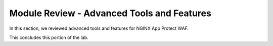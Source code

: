 Module Review - Advanced Tools and Features
-------------------------------------------

In this section, we reviewed advanced tools and features for NGINX App Protect WAF.

This concludes this portion of the lab.